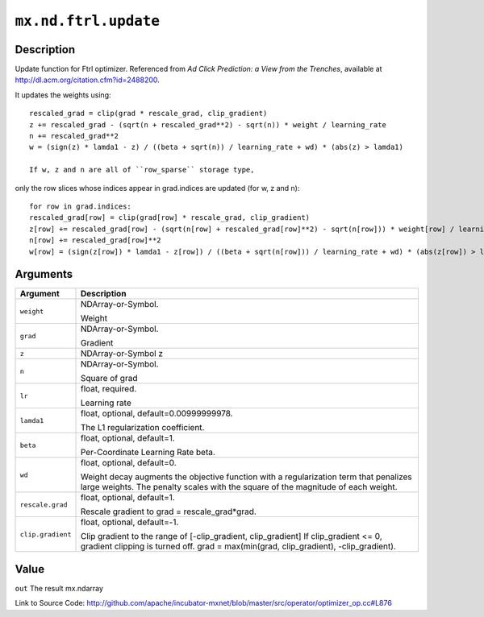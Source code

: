 

``mx.nd.ftrl.update``
==========================================

Description
----------------------

Update function for Ftrl optimizer.
Referenced from *Ad Click Prediction: a View from the Trenches*, available at
http://dl.acm.org/citation.cfm?id=2488200.

It updates the weights using::

	 rescaled_grad = clip(grad * rescale_grad, clip_gradient)
	 z += rescaled_grad - (sqrt(n + rescaled_grad**2) - sqrt(n)) * weight / learning_rate
	 n += rescaled_grad**2
	 w = (sign(z) * lamda1 - z) / ((beta + sqrt(n)) / learning_rate + wd) * (abs(z) > lamda1)
	 
	 If w, z and n are all of ``row_sparse`` storage type,
only the row slices whose indices appear in grad.indices are updated (for w, z and n)::

	 for row in grad.indices:
	 rescaled_grad[row] = clip(grad[row] * rescale_grad, clip_gradient)
	 z[row] += rescaled_grad[row] - (sqrt(n[row] + rescaled_grad[row]**2) - sqrt(n[row])) * weight[row] / learning_rate
	 n[row] += rescaled_grad[row]**2
	 w[row] = (sign(z[row]) * lamda1 - z[row]) / ((beta + sqrt(n[row])) / learning_rate + wd) * (abs(z[row]) > lamda1)
	 
	 
	 


Arguments
------------------

+----------------------------------------+------------------------------------------------------------+
| Argument                               | Description                                                |
+========================================+============================================================+
| ``weight``                             | NDArray-or-Symbol.                                         |
|                                        |                                                            |
|                                        | Weight                                                     |
+----------------------------------------+------------------------------------------------------------+
| ``grad``                               | NDArray-or-Symbol.                                         |
|                                        |                                                            |
|                                        | Gradient                                                   |
+----------------------------------------+------------------------------------------------------------+
| ``z``                                  | NDArray-or-Symbol                                          |
|                                        | z                                                          |
+----------------------------------------+------------------------------------------------------------+
| ``n``                                  | NDArray-or-Symbol.                                         |
|                                        |                                                            |
|                                        | Square of grad                                             |
+----------------------------------------+------------------------------------------------------------+
| ``lr``                                 | float, required.                                           |
|                                        |                                                            |
|                                        | Learning rate                                              |
+----------------------------------------+------------------------------------------------------------+
| ``lamda1``                             | float, optional, default=0.00999999978.                    |
|                                        |                                                            |
|                                        | The L1 regularization coefficient.                         |
+----------------------------------------+------------------------------------------------------------+
| ``beta``                               | float, optional, default=1.                                |
|                                        |                                                            |
|                                        | Per-Coordinate Learning Rate beta.                         |
+----------------------------------------+------------------------------------------------------------+
| ``wd``                                 | float, optional, default=0.                                |
|                                        |                                                            |
|                                        | Weight decay augments the objective function with a        |
|                                        | regularization term that penalizes large weights. The      |
|                                        | penalty scales with the square of the magnitude of each    |
|                                        | weight.                                                    |
+----------------------------------------+------------------------------------------------------------+
| ``rescale.grad``                       | float, optional, default=1.                                |
|                                        |                                                            |
|                                        | Rescale gradient to grad = rescale_grad*grad.              |
+----------------------------------------+------------------------------------------------------------+
| ``clip.gradient``                      | float, optional, default=-1.                               |
|                                        |                                                            |
|                                        | Clip gradient to the range of [-clip_gradient,             |
|                                        | clip_gradient] If clip_gradient <= 0, gradient clipping is |
|                                        | turned off. grad = max(min(grad, clip_gradient),           |
|                                        | -clip_gradient).                                           |
+----------------------------------------+------------------------------------------------------------+

Value
----------

``out`` The result mx.ndarray


Link to Source Code: http://github.com/apache/incubator-mxnet/blob/master/src/operator/optimizer_op.cc#L876

